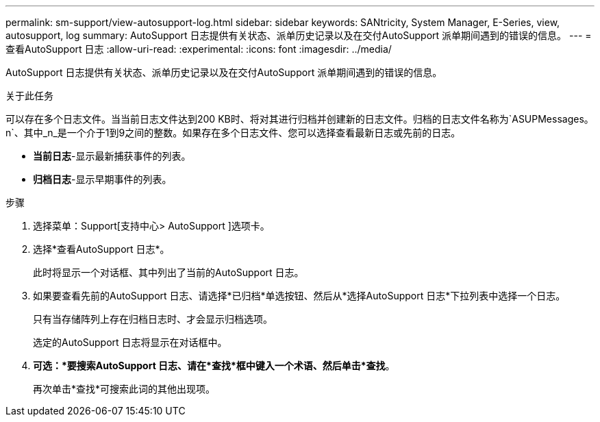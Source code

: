 ---
permalink: sm-support/view-autosupport-log.html 
sidebar: sidebar 
keywords: SANtricity, System Manager, E-Series, view, autosupport, log 
summary: AutoSupport 日志提供有关状态、派单历史记录以及在交付AutoSupport 派单期间遇到的错误的信息。 
---
= 查看AutoSupport 日志
:allow-uri-read: 
:experimental: 
:icons: font
:imagesdir: ../media/


[role="lead"]
AutoSupport 日志提供有关状态、派单历史记录以及在交付AutoSupport 派单期间遇到的错误的信息。

.关于此任务
可以存在多个日志文件。当当前日志文件达到200 KB时、将对其进行归档并创建新的日志文件。归档的日志文件名称为`ASUPMessages。n`、其中_n_是一个介于1到9之间的整数。如果存在多个日志文件、您可以选择查看最新日志或先前的日志。

* *当前日志*-显示最新捕获事件的列表。
* *归档日志*-显示早期事件的列表。


.步骤
. 选择菜单：Support[支持中心> AutoSupport ]选项卡。
. 选择*查看AutoSupport 日志*。
+
此时将显示一个对话框、其中列出了当前的AutoSupport 日志。

. 如果要查看先前的AutoSupport 日志、请选择*已归档*单选按钮、然后从*选择AutoSupport 日志*下拉列表中选择一个日志。
+
只有当存储阵列上存在归档日志时、才会显示归档选项。

+
选定的AutoSupport 日志将显示在对话框中。

. *可选：*要搜索AutoSupport 日志、请在*查找*框中键入一个术语、然后单击*查找*。
+
再次单击*查找*可搜索此词的其他出现项。


